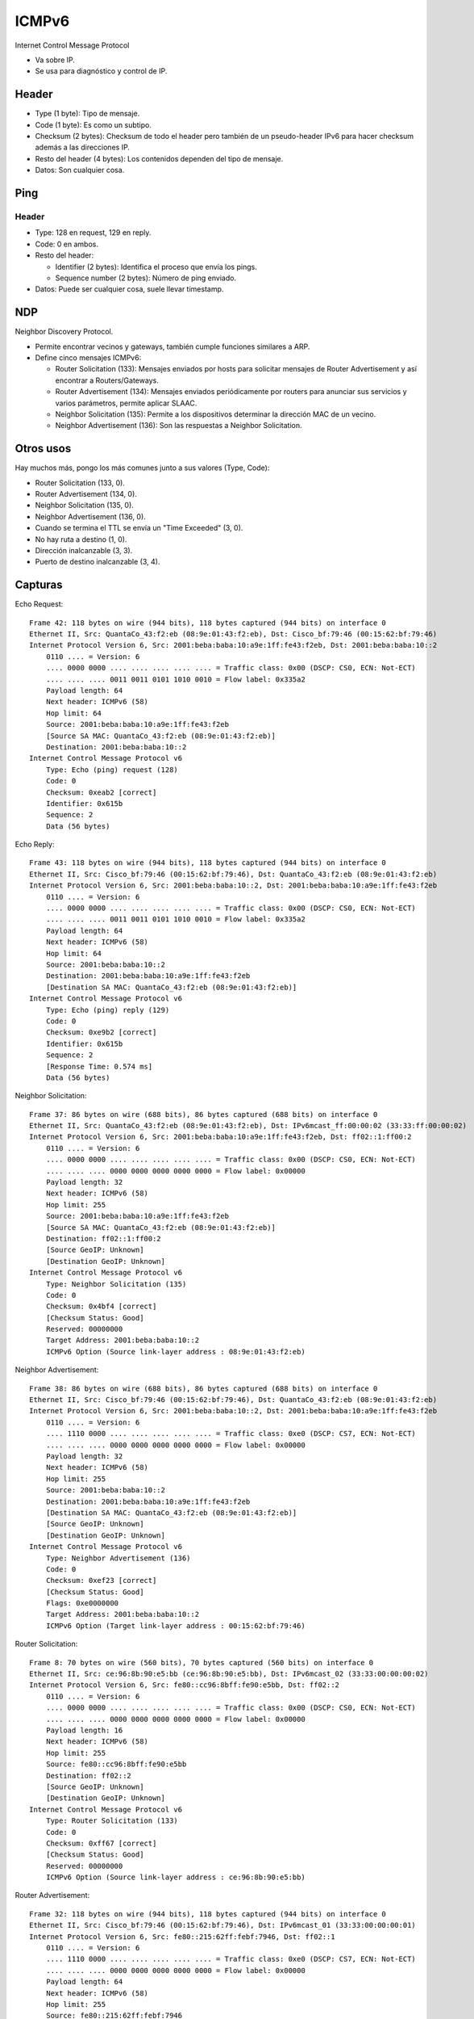 ICMPv6
======

Internet Control Message Protocol

- Va sobre IP.

- Se usa para diagnóstico y control de IP.

Header
------

- Type (1 byte): Tipo de mensaje.

- Code (1 byte): Es como un subtipo.

- Checksum (2 bytes): Checksum de todo el header pero también de un
  pseudo-header IPv6 para hacer checksum además a las direcciones IP.

- Resto del header (4 bytes): Los contenidos dependen del tipo de mensaje.

- Datos: Son cualquier cosa.

Ping
----

Header
~~~~~~

- Type: 128 en request, 129 en reply.

- Code: 0 en ambos.

- Resto del header:

  - Identifier (2 bytes): Identifica el proceso que envía los pings.

  - Sequence number (2 bytes): Número de ping enviado.

- Datos: Puede ser cualquier cosa, suele llevar timestamp.

NDP
---

Neighbor Discovery Protocol.

- Permite encontrar vecinos y gateways, también cumple funciones similares a
  ARP.

- Define cinco mensajes ICMPv6:

  - Router Solicitation (133): Mensajes enviados por hosts para solicitar
    mensajes de Router Advertisement y así encontrar a Routers/Gateways.

  - Router Advertisement (134): Mensajes enviados periódicamente por routers
    para anunciar sus servicios y varios parámetros, permite aplicar SLAAC.

  - Neighbor Solicitation (135): Permite a los dispositivos determinar la
    dirección MAC de un vecino.

  - Neighbor Advertisement (136): Son las respuestas a Neighbor Solicitation.

Otros usos
----------

Hay muchos más, pongo los más comunes junto a sus valores (Type, Code):

- Router Solicitation (133, 0).

- Router Advertisement (134, 0).

- Neighbor Solicitation (135, 0).

- Neighbor Advertisement (136, 0).

- Cuando se termina el TTL se envía un "Time Exceeded" (3, 0).

- No hay ruta a destino (1, 0).

- Dirección inalcanzable (3, 3).

- Puerto de destino inalcanzable (3, 4).

Capturas
--------

Echo Request::

  Frame 42: 118 bytes on wire (944 bits), 118 bytes captured (944 bits) on interface 0
  Ethernet II, Src: QuantaCo_43:f2:eb (08:9e:01:43:f2:eb), Dst: Cisco_bf:79:46 (00:15:62:bf:79:46)
  Internet Protocol Version 6, Src: 2001:beba:baba:10:a9e:1ff:fe43:f2eb, Dst: 2001:beba:baba:10::2
      0110 .... = Version: 6
      .... 0000 0000 .... .... .... .... .... = Traffic class: 0x00 (DSCP: CS0, ECN: Not-ECT)
      .... .... .... 0011 0011 0101 1010 0010 = Flow label: 0x335a2
      Payload length: 64
      Next header: ICMPv6 (58)
      Hop limit: 64
      Source: 2001:beba:baba:10:a9e:1ff:fe43:f2eb
      [Source SA MAC: QuantaCo_43:f2:eb (08:9e:01:43:f2:eb)]
      Destination: 2001:beba:baba:10::2
  Internet Control Message Protocol v6
      Type: Echo (ping) request (128)
      Code: 0
      Checksum: 0xeab2 [correct]
      Identifier: 0x615b
      Sequence: 2
      Data (56 bytes)

Echo Reply::

  Frame 43: 118 bytes on wire (944 bits), 118 bytes captured (944 bits) on interface 0
  Ethernet II, Src: Cisco_bf:79:46 (00:15:62:bf:79:46), Dst: QuantaCo_43:f2:eb (08:9e:01:43:f2:eb)
  Internet Protocol Version 6, Src: 2001:beba:baba:10::2, Dst: 2001:beba:baba:10:a9e:1ff:fe43:f2eb
      0110 .... = Version: 6
      .... 0000 0000 .... .... .... .... .... = Traffic class: 0x00 (DSCP: CS0, ECN: Not-ECT)
      .... .... .... 0011 0011 0101 1010 0010 = Flow label: 0x335a2
      Payload length: 64
      Next header: ICMPv6 (58)
      Hop limit: 64
      Source: 2001:beba:baba:10::2
      Destination: 2001:beba:baba:10:a9e:1ff:fe43:f2eb
      [Destination SA MAC: QuantaCo_43:f2:eb (08:9e:01:43:f2:eb)]
  Internet Control Message Protocol v6
      Type: Echo (ping) reply (129)
      Code: 0
      Checksum: 0xe9b2 [correct]
      Identifier: 0x615b
      Sequence: 2
      [Response Time: 0.574 ms]
      Data (56 bytes)

Neighbor Solicitation::

  Frame 37: 86 bytes on wire (688 bits), 86 bytes captured (688 bits) on interface 0
  Ethernet II, Src: QuantaCo_43:f2:eb (08:9e:01:43:f2:eb), Dst: IPv6mcast_ff:00:00:02 (33:33:ff:00:00:02)
  Internet Protocol Version 6, Src: 2001:beba:baba:10:a9e:1ff:fe43:f2eb, Dst: ff02::1:ff00:2
      0110 .... = Version: 6
      .... 0000 0000 .... .... .... .... .... = Traffic class: 0x00 (DSCP: CS0, ECN: Not-ECT)
      .... .... .... 0000 0000 0000 0000 0000 = Flow label: 0x00000
      Payload length: 32
      Next header: ICMPv6 (58)
      Hop limit: 255
      Source: 2001:beba:baba:10:a9e:1ff:fe43:f2eb
      [Source SA MAC: QuantaCo_43:f2:eb (08:9e:01:43:f2:eb)]
      Destination: ff02::1:ff00:2
      [Source GeoIP: Unknown]
      [Destination GeoIP: Unknown]
  Internet Control Message Protocol v6
      Type: Neighbor Solicitation (135)
      Code: 0
      Checksum: 0x4bf4 [correct]
      [Checksum Status: Good]
      Reserved: 00000000
      Target Address: 2001:beba:baba:10::2
      ICMPv6 Option (Source link-layer address : 08:9e:01:43:f2:eb)

Neighbor Advertisement::

  Frame 38: 86 bytes on wire (688 bits), 86 bytes captured (688 bits) on interface 0
  Ethernet II, Src: Cisco_bf:79:46 (00:15:62:bf:79:46), Dst: QuantaCo_43:f2:eb (08:9e:01:43:f2:eb)
  Internet Protocol Version 6, Src: 2001:beba:baba:10::2, Dst: 2001:beba:baba:10:a9e:1ff:fe43:f2eb
      0110 .... = Version: 6
      .... 1110 0000 .... .... .... .... .... = Traffic class: 0xe0 (DSCP: CS7, ECN: Not-ECT)
      .... .... .... 0000 0000 0000 0000 0000 = Flow label: 0x00000
      Payload length: 32
      Next header: ICMPv6 (58)
      Hop limit: 255
      Source: 2001:beba:baba:10::2
      Destination: 2001:beba:baba:10:a9e:1ff:fe43:f2eb
      [Destination SA MAC: QuantaCo_43:f2:eb (08:9e:01:43:f2:eb)]
      [Source GeoIP: Unknown]
      [Destination GeoIP: Unknown]
  Internet Control Message Protocol v6
      Type: Neighbor Advertisement (136)
      Code: 0
      Checksum: 0xef23 [correct]
      [Checksum Status: Good]
      Flags: 0xe0000000
      Target Address: 2001:beba:baba:10::2
      ICMPv6 Option (Target link-layer address : 00:15:62:bf:79:46)

Router Solicitation::

  Frame 8: 70 bytes on wire (560 bits), 70 bytes captured (560 bits) on interface 0
  Ethernet II, Src: ce:96:8b:90:e5:bb (ce:96:8b:90:e5:bb), Dst: IPv6mcast_02 (33:33:00:00:00:02)
  Internet Protocol Version 6, Src: fe80::cc96:8bff:fe90:e5bb, Dst: ff02::2
      0110 .... = Version: 6
      .... 0000 0000 .... .... .... .... .... = Traffic class: 0x00 (DSCP: CS0, ECN: Not-ECT)
      .... .... .... 0000 0000 0000 0000 0000 = Flow label: 0x00000
      Payload length: 16
      Next header: ICMPv6 (58)
      Hop limit: 255
      Source: fe80::cc96:8bff:fe90:e5bb
      Destination: ff02::2
      [Source GeoIP: Unknown]
      [Destination GeoIP: Unknown]
  Internet Control Message Protocol v6
      Type: Router Solicitation (133)
      Code: 0
      Checksum: 0xff67 [correct]
      [Checksum Status: Good]
      Reserved: 00000000
      ICMPv6 Option (Source link-layer address : ce:96:8b:90:e5:bb)

Router Advertisement::

  Frame 32: 118 bytes on wire (944 bits), 118 bytes captured (944 bits) on interface 0
  Ethernet II, Src: Cisco_bf:79:46 (00:15:62:bf:79:46), Dst: IPv6mcast_01 (33:33:00:00:00:01)
  Internet Protocol Version 6, Src: fe80::215:62ff:febf:7946, Dst: ff02::1
      0110 .... = Version: 6
      .... 1110 0000 .... .... .... .... .... = Traffic class: 0xe0 (DSCP: CS7, ECN: Not-ECT)
      .... .... .... 0000 0000 0000 0000 0000 = Flow label: 0x00000
      Payload length: 64
      Next header: ICMPv6 (58)
      Hop limit: 255
      Source: fe80::215:62ff:febf:7946
      [Source SA MAC: Cisco_bf:79:46 (00:15:62:bf:79:46)]
      Destination: ff02::1
      [Source GeoIP: Unknown]
      [Destination GeoIP: Unknown]
  Internet Control Message Protocol v6
      Type: Router Advertisement (134)
      Code: 0
      Checksum: 0xcae8 [correct]
      [Checksum Status: Good]
      Cur hop limit: 64
      Flags: 0x00
      Router lifetime (s): 1800
      Reachable time (ms): 0
      Retrans timer (ms): 0
      ICMPv6 Option (Source link-layer address : 00:15:62:bf:79:46)
      ICMPv6 Option (MTU : 1500)
      ICMPv6 Option (Prefix information : 2001:beba:baba:10::/64)
